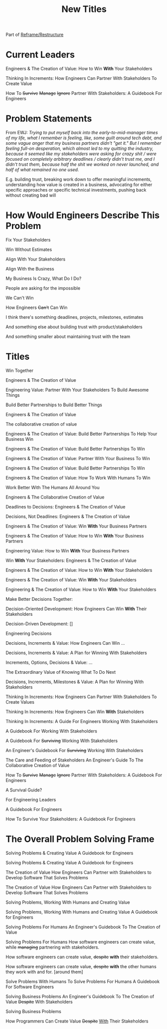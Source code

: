 :PROPERTIES:
:ID:       5DCF4CB9-9186-48DD-B1B8-01E09702F04A
:END:
#+title: New Titles
Part of [[id:42FF29AB-A3A1-4307-85E5-69C08C7D4DB4][Reframe/Restructure]]

* Current Leaders

Engineers & The Creation of Value: How to Win *With* Your Stakeholders

Thinking In Increments: How Engineers Can Partner With Stakeholders To Create Value

How To
+Survive+
+Manage+
+Ignore+
Partner With Stakeholders:
A Guidebook For Engineers

* Problem Statements
From EWJ: /Trying to put myself back into the early-to-mid-manager times of my life, what I remember is feeling, like, some guilt around tech debt, and some vague anger that my business partners didn't "get it."  But I remember feeling full-on desperation, which almost led to my quitting the industry, because it seemed like my stakeholders were asking for crazy shit / were focused on completely arbitrary deadlines / clearly didn't trust me, and I didn't trust them, because half the shit we worked on never launched, and half of what remained no one used./

E.g. building trust, breaking work down to offer meaningful increments, understanding how value is created in a business, advocating for either specific approaches or specific technical investments, pushing back without creating bad will

* How Would Engineers Describe This Problem

Fix Your Stakeholders

Win Without Estimates

Align With Your Stakeholders

Align With the Business

My Business Is Crazy, What Do I Do?

People are asking for the impossible

We Can't Win

How Engineers +Can't+ Can Win

I think there's something deadlines, projects, milestones, estimates

And something else about building trust with product/stakeholders

And something smaller about maintaining trust with the team



* Titles
Win Together

Engineers & The Creation of Value

Engineering Value: Partner With Your Stakeholders To Build Awesome Things

Build Better Partnerships to Build Better Things

Engineers & The Creation of Value

The collaborative creation of value

Engineers & The Creation of Value: Build Better Partnerships To Help Your Business Win

Engineers & The Creation of Value: Build Better Partnerships To Win

Engineers & The Creation of Value: Partner With Your Business To Win

Engineers & The Creation of Value: Build Better Partnerships To Win

Engineers & The Creation of Value: How To Work With Humans To Win

Work Better With The Humans All Around You

Engineers & The Collaborative Creation of Value

Deadlines to Decisions: Engineers & The Creation of Value

Decisions, Not Deadlines: Engineers & The Creation of Value

Engineers & The Creation of Value: Win *With* Your Business Partners

Engineers & The Creation of Value: How to Win *With* Your Business Partners

Engineering Value: How to Win *With* Your Business Partners

Win *With* Your Stakeholders: Engineers & The Creation of Value

Engineers & The Creation of Value: How to Win *With* Your Stakeholders

Engineers & The Creation of Value: Win *With* Your Stakeholders

Engineering & The Creation of Value: How to Win *With* Your Stakeholders

Make Better Decisions Together:

Decision-Oriented Development: How Engineers Can Win *With* Their Stakeholders

Decision-Driven Development: []

Engineering Decisions

Decisions, Increments & Value: How Engineers Can Win ...

Decisions, Increments & Value: A Plan for Winning With Stakeholders

Increments, Options, Decisions & Value: ...

The Extraordinary Value of Knowing What To Do Next

Decisions, Increments, Milestones & Value: A Plan for Winning With Stakeholders

Thinking In Increments: How Engineers Can Partner With Stakeholders To Create Values

Thinking In Increments: How Engineers Can Win *With* Stakeholders

Thinking In Increments: A Guide For Engineers Working With Stakeholders

A Guidebook For Working With Stakeholders

A Guidebook For +Surviving+ Working With Stakeholders

An Engineer's Guidebook For +Surviving+ Working With Stakeholders

The Care and Feeding of Stakeholders
An Engineer's Guide To The Collaborative Creation of Value

How To
+Survive+
+Manage+
+Ignore+
Partner With Stakeholders:
A Guidebook For Engineers

A Survival Guide?

For Engineering Leaders

A Guidebook For Engineers

How To Survive Your Stakeholders: A Guidebook For Engineers

* The Overall Problem Solving Frame

Solving Problems & Creating Value
A Guidebook for Engineers

Solving Problems & Creating Value
A Guidebook for Engineers

The Creation of Value
How Engineers Can Partner with Stakeholders to Develop Software That Solves Problems


The Creation of Value
How Engineers Can Partner with Stakeholders to Develop Software That Solves Problems

Solving Problems, Working With Humans and Creating Value

Solving Problems, Working With Humans and Creating Value
A Guidebook for Engineers

Solving Problems For Humans
An Engineer's Guidebook To The Creation of Value

Solving Problems For Humans
How software engineers can create value, while +managing+ partnering with stakeholders.

How software engineers can create value, +despite+ *with* their stakeholders.

How software engineers can create value, +despite+ *with* the other humans they work with and for. [around them]

Solve Problems With Humans To Solve Problems For Humans
A Guidebook For Software Engineers

Solving Business Problems
An Engineer's Guidebook To The Creation of Value
+Despite+ With Stakeholders

Solving Business Problems

How Programmers Can Create Value +Despite+ _With_ Their Stakeholders
